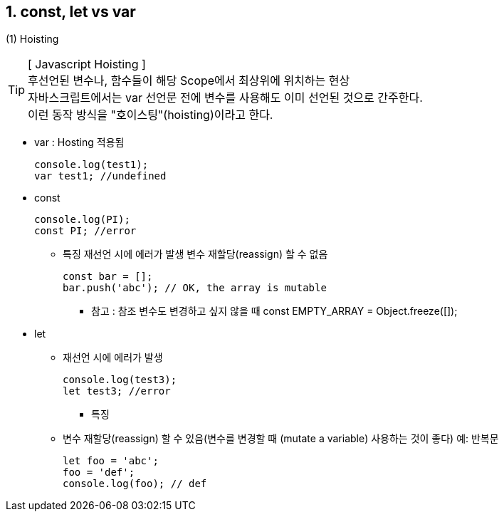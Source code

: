 == 1. const, let vs var

(1) Hoisting
[TIP] 
[ Javascript Hoisting ] +
후선언된 변수나, 함수들이 해당 Scope에서 최상위에 위치하는 현상 +
자바스크립트에서는 var 선언문 전에 변수를 사용해도 이미 선언된 것으로 간주한다. +
이런 동작 방식을 "호이스팅"(hoisting)이라고 한다. +

* var : Hosting 적용됨
[source,javascript]
console.log(test1);
var test1; //undefined

* const
[source,javascript]
console.log(PI);
const PI; //error

** 특징
재선언 시에 에러가 발생
변수 재할당(reassign) 할 수 없음
[source,javascript]
const bar = [];
bar.push('abc'); // OK, the array is mutable

*** 참고 : 참조 변수도 변경하고 싶지 않을 때
 const EMPTY_ARRAY = Object.freeze([]);

* let
- 재선언 시에 에러가 발생
[source,javascript]
console.log(test3);
let test3; //error

** 특징
- 변수 재할당(reassign) 할 수 있음(변수를 변경할 때 (mutate a variable) 사용하는 것이 좋다)
예: 반복문
[source,javascript]
let foo = 'abc';
foo = 'def';
console.log(foo); // def

